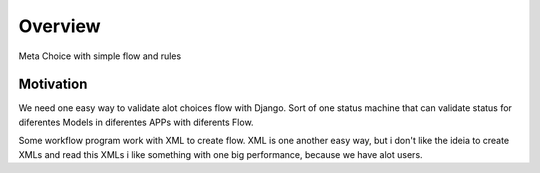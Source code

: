 .. _overview:

Overview
========

Meta Choice with simple flow and rules

Motivation
----------

We need one easy way to validate alot choices flow with Django.
Sort of one status machine that can validate status for diferentes Models
in diferentes APPs with diferents Flow.

Some workflow program work with XML to create flow.
XML is one another easy way, but i don't like the ideia to create XMLs
and read this XMLs i like something with one big performance,
because we have alot users.
